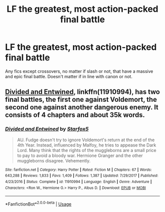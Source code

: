 #+TITLE: LF the greatest, most action-packed final battle

* LF the greatest, most action-packed final battle
:PROPERTIES:
:Author: IcyChains
:Score: 9
:DateUnix: 1571071062.0
:DateShort: 2019-Oct-14
:FlairText: Request
:END:
Any fics except crossovers, no matter if slash or not, that have a massive and epic final battle. Doesn't matter if in line with canon or not.


** [[https://www.fanfiction.net/s/11910994/1/Divided-and-Entwined][Divided and Entwined]], linkffn(11910994), has two final battles, the first one against Voldemort, the second one against another dangerous enemy. It consists of 4 chapters and about 35k words.
:PROPERTIES:
:Author: InquisitorCOC
:Score: 2
:DateUnix: 1571090378.0
:DateShort: 2019-Oct-15
:END:

*** [[https://www.fanfiction.net/s/11910994/1/][*/Divided and Entwined/*]] by [[https://www.fanfiction.net/u/2548648/Starfox5][/Starfox5/]]

#+begin_quote
  AU. Fudge doesn't try to ignore Voldemort's return at the end of the 4th Year. Instead, influenced by Malfoy, he tries to appease the Dark Lord. Many think that the rights of the muggleborns are a small price to pay to avoid a bloody war. Hermione Granger and the other muggleborns disagree. Vehemently.
#+end_quote

^{/Site/:} ^{fanfiction.net} ^{*|*} ^{/Category/:} ^{Harry} ^{Potter} ^{*|*} ^{/Rated/:} ^{Fiction} ^{M} ^{*|*} ^{/Chapters/:} ^{67} ^{*|*} ^{/Words/:} ^{643,288} ^{*|*} ^{/Reviews/:} ^{1,833} ^{*|*} ^{/Favs/:} ^{1,409} ^{*|*} ^{/Follows/:} ^{1,387} ^{*|*} ^{/Updated/:} ^{7/29/2017} ^{*|*} ^{/Published/:} ^{4/23/2016} ^{*|*} ^{/Status/:} ^{Complete} ^{*|*} ^{/id/:} ^{11910994} ^{*|*} ^{/Language/:} ^{English} ^{*|*} ^{/Genre/:} ^{Adventure} ^{*|*} ^{/Characters/:} ^{<Ron} ^{W.,} ^{Hermione} ^{G.>} ^{Harry} ^{P.,} ^{Albus} ^{D.} ^{*|*} ^{/Download/:} ^{[[http://www.ff2ebook.com/old/ffn-bot/index.php?id=11910994&source=ff&filetype=epub][EPUB]]} ^{or} ^{[[http://www.ff2ebook.com/old/ffn-bot/index.php?id=11910994&source=ff&filetype=mobi][MOBI]]}

--------------

*FanfictionBot*^{2.0.0-beta} | [[https://github.com/tusing/reddit-ffn-bot/wiki/Usage][Usage]]
:PROPERTIES:
:Author: FanfictionBot
:Score: 1
:DateUnix: 1571090405.0
:DateShort: 2019-Oct-15
:END:
